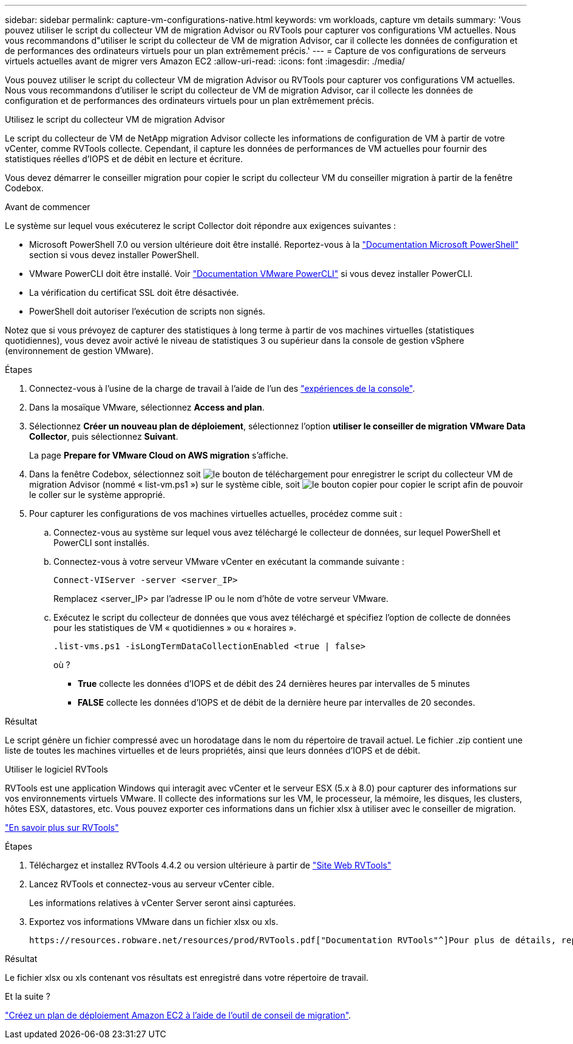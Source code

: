 ---
sidebar: sidebar 
permalink: capture-vm-configurations-native.html 
keywords: vm workloads, capture vm details 
summary: 'Vous pouvez utiliser le script du collecteur VM de migration Advisor ou RVTools pour capturer vos configurations VM actuelles. Nous vous recommandons d"utiliser le script du collecteur de VM de migration Advisor, car il collecte les données de configuration et de performances des ordinateurs virtuels pour un plan extrêmement précis.' 
---
= Capture de vos configurations de serveurs virtuels actuelles avant de migrer vers Amazon EC2
:allow-uri-read: 
:icons: font
:imagesdir: ./media/


[role="lead"]
Vous pouvez utiliser le script du collecteur VM de migration Advisor ou RVTools pour capturer vos configurations VM actuelles. Nous vous recommandons d'utiliser le script du collecteur de VM de migration Advisor, car il collecte les données de configuration et de performances des ordinateurs virtuels pour un plan extrêmement précis.

[role="tabbed-block"]
====
.Utilisez le script du collecteur VM de migration Advisor
--
Le script du collecteur de VM de NetApp migration Advisor collecte les informations de configuration de VM à partir de votre vCenter, comme RVTools collecte. Cependant, il capture les données de performances de VM actuelles pour fournir des statistiques réelles d'IOPS et de débit en lecture et écriture.

Vous devez démarrer le conseiller migration pour copier le script du collecteur VM du conseiller migration à partir de la fenêtre Codebox.

.Avant de commencer
Le système sur lequel vous exécuterez le script Collector doit répondre aux exigences suivantes :

* Microsoft PowerShell 7.0 ou version ultérieure doit être installé. Reportez-vous à la https://learn.microsoft.com/en-us/powershell/scripting/install/installing-powershell?view=powershell-7.4["Documentation Microsoft PowerShell"^] section si vous devez installer PowerShell.
* VMware PowerCLI doit être installé. Voir https://docs.vmware.com/en/VMware-vSphere/7.0/com.vmware.esxi.install.doc/GUID-F02D0C2D-B226-4908-9E5C-2E783D41FE2D.html["Documentation VMware PowerCLI"^] si vous devez installer PowerCLI.
* La vérification du certificat SSL doit être désactivée.
* PowerShell doit autoriser l'exécution de scripts non signés.


Notez que si vous prévoyez de capturer des statistiques à long terme à partir de vos machines virtuelles (statistiques quotidiennes), vous devez avoir activé le niveau de statistiques 3 ou supérieur dans la console de gestion vSphere (environnement de gestion VMware).

.Étapes
. Connectez-vous à l'usine de la charge de travail à l'aide de l'un des https://docs.netapp.com/us-en/workload-setup-admin/console-experiences.html["expériences de la console"^].
. Dans la mosaïque VMware, sélectionnez *Access and plan*.
. Sélectionnez *Créer un nouveau plan de déploiement*, sélectionnez l'option *utiliser le conseiller de migration VMware Data Collector*, puis sélectionnez *Suivant*.
+
La page *Prepare for VMware Cloud on AWS migration* s'affiche.

. Dans la fenêtre Codebox, sélectionnez soit image:button-download-codebox.png["le bouton de téléchargement"] pour enregistrer le script du collecteur VM de migration Advisor (nommé « list-vm.ps1 ») sur le système cible, soit image:button-copy-codebox.png["le bouton copier"] pour copier le script afin de pouvoir le coller sur le système approprié.
. Pour capturer les configurations de vos machines virtuelles actuelles, procédez comme suit :
+
.. Connectez-vous au système sur lequel vous avez téléchargé le collecteur de données, sur lequel PowerShell et PowerCLI sont installés.
.. Connectez-vous à votre serveur VMware vCenter en exécutant la commande suivante :
+
 Connect-VIServer -server <server_IP>
+
Remplacez <server_IP> par l'adresse IP ou le nom d'hôte de votre serveur VMware.

.. Exécutez le script du collecteur de données que vous avez téléchargé et spécifiez l'option de collecte de données pour les statistiques de VM « quotidiennes » ou « horaires ».
+
 .list-vms.ps1 -isLongTermDataCollectionEnabled <true | false>
+
où ?

+
*** *True* collecte les données d’IOPS et de débit des 24 dernières heures par intervalles de 5 minutes
*** *FALSE* collecte les données d'IOPS et de débit de la dernière heure par intervalles de 20 secondes.






.Résultat
Le script génère un fichier compressé avec un horodatage dans le nom du répertoire de travail actuel. Le fichier .zip contient une liste de toutes les machines virtuelles et de leurs propriétés, ainsi que leurs données d'IOPS et de débit.

--
.Utiliser le logiciel RVTools
--
RVTools est une application Windows qui interagit avec vCenter et le serveur ESX (5.x à 8.0) pour capturer des informations sur vos environnements virtuels VMware. Il collecte des informations sur les VM, le processeur, la mémoire, les disques, les clusters, hôtes ESX, datastores, etc. Vous pouvez exporter ces informations dans un fichier xlsx à utiliser avec le conseiller de migration.

https://www.robware.net/home["En savoir plus sur RVTools"^]

.Étapes
. Téléchargez et installez RVTools 4.4.2 ou version ultérieure à partir de https://www.robware.net/download["Site Web RVTools"^]
. Lancez RVTools et connectez-vous au serveur vCenter cible.
+
Les informations relatives à vCenter Server seront ainsi capturées.

. Exportez vos informations VMware dans un fichier xlsx ou xls.
+
 https://resources.robware.net/resources/prod/RVTools.pdf["Documentation RVTools"^]Pour plus de détails, reportez-vous au chapitre « Paramètres de ligne de commande » dans le.



.Résultat
Le fichier xlsx ou xls contenant vos résultats est enregistré dans votre répertoire de travail.

--
====
.Et la suite ?
link:launch-onboarding-advisor-native.html["Créez un plan de déploiement Amazon EC2 à l'aide de l'outil de conseil de migration"].
